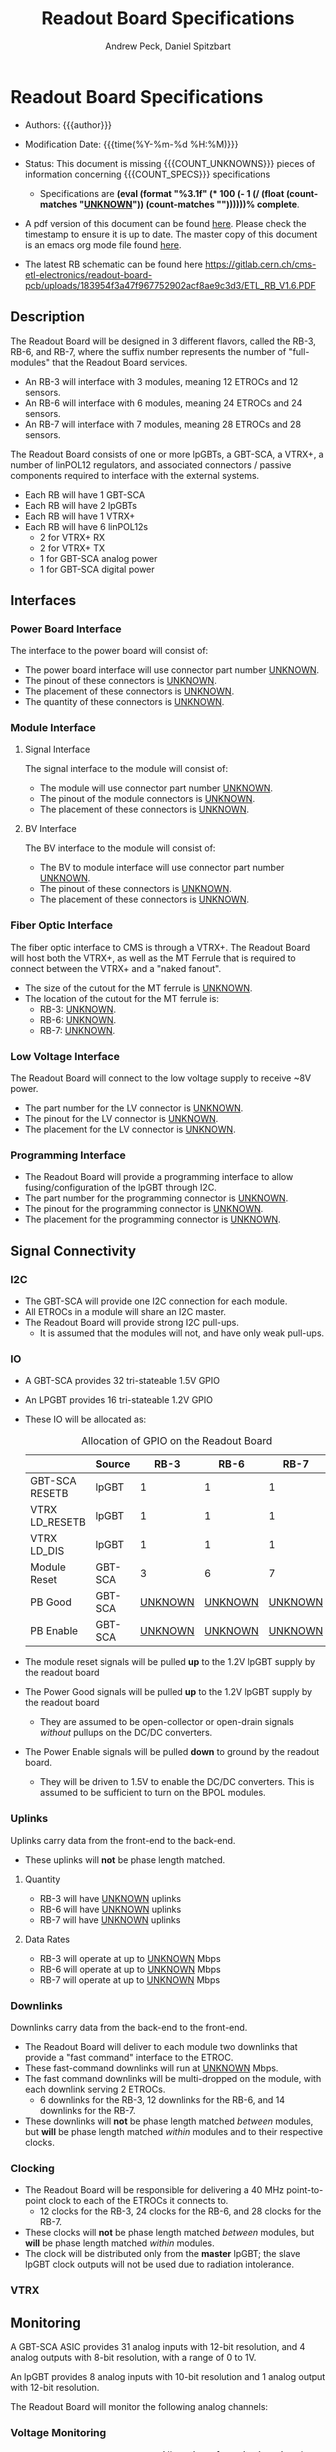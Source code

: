 #+TITLE: Readout Board Specifications
#+OPTIONS: author:Andrew Peck, Daniel Spitzbart
#+AUTHOR: Andrew Peck, Daniel Spitzbart
#+EMAIL: andrew.peck@cern.ch
#+HTML_HEAD: <link href="theme.css" rel="stylesheet">
#+STARTUP: latexpreview
#+STARTUP: fninline
#+STARTUP: fnadjust
#+OPTIONS: toc:nil
#+OPTIONS: ^:nil

#+MACRO: UNKNOWN _UNKNOWN_
#+MACRO: SPEC
#+MACRO: COUNT_UNKNOWNS (eval (count-matches "{{{UNKNOWN}}}"))
#+MACRO: COUNT_SPECS (eval (count-matches "{{{SPEC}}}"))
#+MACRO: COMPLETENESS (eval (format "%3.1f" (* 100 (- 1 (/ (float (count-matches "{{{UNKNOWN}}}")) (count-matches "{{{SPEC}}}"))))))
#+LATEX_HEADER:

* Readout Board Specifications

- Authors: {{{author}}}

- Modification Date: {{{time(%Y-%m-%d %H:%M)}}}

- Status: This document is missing {{{COUNT_UNKNOWNS}}} pieces of information concerning  {{{COUNT_SPECS}}} specifications
  - Specifications are *{{{COMPLETENESS}}}% complete*.

- A pdf version of this document can be found [[./rb-specs.pdf][here]]. Please check the timestamp to ensure it is up to date. The master copy of this document is an emacs org mode file found [[https://gitlab.cern.ch/cms-etl-electronics/readout-board-docs/-/blob/master/docs/Specifications/rb-specs.org][here]].

- The latest RB schematic can be found here https://gitlab.cern.ch/cms-etl-electronics/readout-board-pcb/uploads/183954f3a47f967752902acf8ae9c3d3/ETL_RB_V1.6.PDF

#+TOC: headlines 3

** Description

The Readout Board will be designed in 3 different flavors, called the RB-3, RB-6, and RB-7, where the suffix number represents the number of "full-modules" that the Readout Board services.

- {{{SPEC}}} An RB-3 will interface with 3 modules, meaning 12 ETROCs and 12 sensors.
- {{{SPEC}}} An RB-6 will interface with 6 modules, meaning 24 ETROCs and 24 sensors.
- {{{SPEC}}} An RB-7 will interface with 7 modules, meaning 28 ETROCs and 28 sensors.

The Readout Board consists of one or more lpGBTs, a GBT-SCA, a VTRX+, a number of linPOL12 regulators, and associated connectors / passive components required to interface with the external systems.

- {{{SPEC}}} Each RB will have 1 GBT-SCA
- {{{SPEC}}} Each RB will have 2 lpGBTs
- {{{SPEC}}} Each RB will have 1 VTRX+
- {{{SPEC}}} Each RB will have 6 linPOL12s
  - 2 for VTRX+ RX
  - 2 for VTRX+ TX
  - 1 for GBT-SCA analog power
  - 1 for GBT-SCA digital power
** Interfaces
*** Power Board Interface
The interface to the power board will consist of:
- {{{SPEC}}} The power board interface will use connector part number {{{UNKNOWN}}}.
- {{{SPEC}}} The pinout of these connectors is {{{UNKNOWN}}}.
- {{{SPEC}}} The placement of these connectors is {{{UNKNOWN}}}.
- {{{SPEC}}} The quantity of these connectors is {{{UNKNOWN}}}.
*** Module Interface
**** Signal Interface
The signal interface to the module will consist of:
- {{{SPEC}}} The module will use connector part number {{{UNKNOWN}}}.
- {{{SPEC}}} The pinout of the module connectors is {{{UNKNOWN}}}.
- {{{SPEC}}} The placement of these connectors is {{{UNKNOWN}}}.
**** BV Interface
The BV interface to the module will consist of:
- {{{SPEC}}} The BV to module interface will use connector part number {{{UNKNOWN}}}.
- {{{SPEC}}} The pinout of these connectors is {{{UNKNOWN}}}.
- {{{SPEC}}} The placement of these connectors is {{{UNKNOWN}}}.
*** Fiber Optic Interface
The fiber optic interface to CMS is through a VTRX+. The Readout Board will host both the VTRX+, as well as the MT Ferrule that is required to connect between the VTRX+ and a "naked fanout".
- {{{SPEC}}} The size of the cutout for the MT ferrule is {{{UNKNOWN}}}.
- The location of the cutout for the MT ferrule is:
  - {{{SPEC}}} RB-3: {{{UNKNOWN}}}.
  - {{{SPEC}}} RB-6: {{{UNKNOWN}}}.
  - {{{SPEC}}} RB-7: {{{UNKNOWN}}}.
*** Low Voltage Interface
The Readout Board will connect to the low voltage supply to receive ~8V power.
- {{{SPEC}}} The part number for the LV connector is {{{UNKNOWN}}}.
- {{{SPEC}}} The pinout for the LV connector is {{{UNKNOWN}}}.
- {{{SPEC}}} The placement for the LV connector is {{{UNKNOWN}}}.
*** Programming Interface
- {{{SPEC}}} The Readout Board will provide a programming interface to allow fusing/configuration of the lpGBT through I2C.
- {{{SPEC}}} The part number for the programming connector is {{{UNKNOWN}}}.
- {{{SPEC}}} The pinout for the programming connector is {{{UNKNOWN}}}.
- {{{SPEC}}} The placement for the programming connector is {{{UNKNOWN}}}.
** Signal Connectivity
*** I2C
- {{{SPEC}}} The GBT-SCA will provide one I2C connection for each module.
- {{{SPEC}}} All ETROCs in a module will share an I2C master.
- {{{SPEC}}} The Readout Board will provide strong I2C pull-ups.
  - It is assumed that the modules will not, and have only weak pull-ups.
*** IO
- A GBT-SCA provides 32 tri-stateable 1.5V GPIO
- An LPGBT provides 16 tri-stateable 1.2V GPIO
- {{{SPEC}}} These IO will be allocated as:
  #+CAPTION: Allocation of GPIO on the Readout Board
  |                | Source  |          RB-3 |          RB-6 |          RB-7 |
  |----------------+---------+---------------+---------------+---------------|
  | GBT-SCA RESETB | lpGBT   |             1 |             1 |             1 |
  | VTRX LD_RESETB | lpGBT   |             1 |             1 |             1 |
  | VTRX LD_DIS    | lpGBT   |             1 |             1 |             1 |
  | Module Reset   | GBT-SCA |             3 |             6 |             7 |
  | PB Good        | GBT-SCA | {{{UNKNOWN}}} | {{{UNKNOWN}}} | {{{UNKNOWN}}} |
  | PB Enable      | GBT-SCA | {{{UNKNOWN}}} | {{{UNKNOWN}}} | {{{UNKNOWN}}} |

- {{{SPEC}}} The module reset signals will be pulled *up* to the 1.2V lpGBT supply by the readout board
- {{{SPEC}}} The Power Good signals will be pulled *up* to the 1.2V lpGBT supply by the readout board
  - They are assumed to be open-collector or open-drain signals /without/ pullups on the DC/DC converters.
- {{{SPEC}}} The Power Enable signals will be pulled *down* to ground by the readout board.
  - They will be driven to 1.5V to enable the DC/DC converters. This is assumed to be sufficient to turn on the BPOL modules.

*** Uplinks

Uplinks carry data from the front-end to the back-end.

- {{{SPEC}}} These uplinks will *not* be phase length matched.

**** Quantity
  - {{{SPEC}}} RB-3 will have {{{UNKNOWN}}} uplinks
  - {{{SPEC}}} RB-6 will have {{{UNKNOWN}}} uplinks
  - {{{SPEC}}} RB-7 will have {{{UNKNOWN}}} uplinks
**** Data Rates
  - {{{SPEC}}} RB-3 will operate at up to {{{UNKNOWN}}} Mbps
  - {{{SPEC}}} RB-6 will operate at up to {{{UNKNOWN}}} Mbps
  - {{{SPEC}}} RB-7 will operate at up to {{{UNKNOWN}}} Mbps
*** Downlinks

Downlinks carry data from the back-end to the front-end.

- {{{SPEC}}} The Readout Board will deliver to each module two downlinks that provide a "fast command" interface to the ETROC.
- {{{SPEC}}} These fast-command downlinks will run at {{{UNKNOWN}}} Mbps.
- {{{SPEC}}} The fast command downlinks will be multi-dropped on the module, with each downlink serving 2 ETROCs.
  - 6 downlinks for the RB-3, 12 downlinks for the RB-6, and 14 downlinks for the RB-7.
- {{{SPEC}}} These downlinks will *not* be phase length matched /between/ modules, but *will* be phase length matched /within/ modules and to their respective clocks.
*** Clocking
- {{{SPEC}}} The Readout Board will be responsible for delivering a 40 MHz point-to-point clock to each of the ETROCs it connects to.
  - 12 clocks for the RB-3, 24 clocks for the RB-6, and 28 clocks for the RB-7.
- {{{SPEC}}} These clocks will *not* be phase length matched /between/ modules, but *will* be phase length matched /within/ modules.
- {{{SPEC}}} The clock will be distributed only from the *master* lpGBT; the slave lpGBT clock outputs will not be used due to radiation intolerance.
*** VTRX
** Monitoring

A GBT-SCA ASIC provides 31 analog inputs with 12-bit resolution, and 4 analog outputs with 8-bit resolution, with a range of 0 to 1V.

An lpGBT provides 8 analog inputs with 10-bit resolution and 1 analog output with 12-bit resolution.

The Readout Board will monitor the following analog channels:

#+NAME: divider_to_lsb
#+begin_src elisp :exports none
;; (setq divider "82/100082")
;; (setq adc "GBT-SCA")
(cond ((string= type "Voltage")
       (let* ((div (string-to-number (calc-eval divider)))
              (num-bits  (if (string= "GBT-SCA" adc) 12 10))
              (num-levels  (- (expt 2 num-bits) 1))
              (lsb (/ 1 (* div num-levels)))
              ) (format "%4.3e V" lsb)))

      (t default))
#+end_src

#+NAME: lsb_to_max
#+begin_src elisp :exports none
(cond ((string= type "Voltage")
       (let* ((num-bits  (if (string= "GBT-SCA" adc) 12 10))
              (num-levels  (- (expt 2 num-bits) 1))
              (maximum (* (string-to-number lsb) num-levels)))
         (format "%4.1f V" maximum)))
      (t default))
#+end_src

*** Voltage Monitoring
#+ATTR_LATEX: :float sideways
#+CAPTION: Allocation of monitoring signals on the Readout Board
|   |               | Type         | Monitored By  | Divider   | LSB         | Range    |     Qty. RB-3 |     Qty. RB-6 |     Qty. RB-7 |
|---+---------------+--------------+---------------+-----------+-------------+----------+---------------+---------------+---------------|
| # | Sensor BV     | Voltage      | GBT-SCA       | 82/100082 | 2.980e-01 V | 1220.3 V | {{{UNKNOWN}}} | {{{UNKNOWN}}} | {{{UNKNOWN}}} |
| # | ETROC +1.2V   | Voltage      | GBT-SCA       | 2.0/4.2   | 5.128e-04 V | 2.1 V    |             6 |            12 |            14 |
| # | PB +1.2V      | Voltage      | GBT-SCA       | 2.0/4.2   | 5.128e-04 V | 2.1 V    | {{{UNKNOWN}}} | {{{UNKNOWN}}} | {{{UNKNOWN}}} |
| # | RB LV         | Voltage      | GBT-SCA       | 1/11      | 2.686e-03 V | 11.0 V   |             1 |             1 |             1 |
| # | VTRX +2.5V RX | Voltage      | lpGBT         | 1.5/4.5   | 2.933e-03 V | 3.0 V    |             1 |             1 |             1 |
| # | VTRX +2.5V TX | Voltage      | lpGBT         | 1.5/4.5   | 2.933e-03 V | 3.0 V    |             1 |             1 |             1 |
| # | GBTX +1.5VD   | Voltage      | lpGBT         | 2.0/3.5   | 1.711e-03 V | 1.8 V    |             1 |             1 |             1 |
| # | GBTX +1.5VA   | Voltage      | lpGBT         | 2.0/3.5   | 1.711e-03 V | 1.8 V    |             1 |             1 |             1 |
| # | VTRX Temp     | Temperature  | lpGBT         |           |             |          |             1 |             1 |             1 |
| # | RB Temp       | Temperature  | GBT-SCA       |           |             |          |             1 |             1 |             1 |
| # | PB Temp       | Temperature  | {{{UNKNOWN}}} |           |             |          | {{{UNKNOWN}}} | {{{UNKNOWN}}} | {{{UNKNOWN}}} |
| # | Module Temp   | Temperature  | {{{UNKNOWN}}} |           |             |          | {{{UNKNOWN}}} | {{{UNKNOWN}}} | {{{UNKNOWN}}} |
| # | VTRX RSSI     | Photocurrent | lpGBT         |           |             |          |             1 |             1 |             1 |
#+TBLFM: $6='(org-sbe divider_to_lsb (default $$6) (type $$3) (adc $$4) (divider $$5))::$7='(org-sbe lsb_to_max (default $$7) (type $$3) (adc $$4) (lsb $$6))

- {{{SPEC}}} All voltage dividers will be formed of 0.5% tolerance resistors.
- {{{SPEC}}} All voltage dividers will be decoupled by 0.1 uF capacitors.
- {{{SPEC}}} The ETROC voltage monitors assume that a 1.2k resistor is in series with the ~1V2_MON~ signal from the module.
- FIXME:  Voltage dividers should be revisited

#+begin_comment
- {{{SPEC}}} Bias voltage monitoring will be through a resistive voltage divider:
- It is formed of two 50Mohm resistors (HVC1206T5005JET) and one 82k resistor (RR0510P-823-D) with accuracy of 0.5% for each resistor.
- The divider 82/100000=0.00082, providing a nominal monitoring range of 0-1219 volts.
- The bias voltage will be monitored by the GBT-SCA.

- {{{SPEC}}} VTRX 2.5V will be monitored through a resistive voltage divider:
- {{{SPEC}}} GBTX 1.5V analog / digital will be monitored through a resistive voltage divider:
#+end_comment

** Low Voltage Distribution
- {{{SPEC}}} The Readout Board will provide four 47 uF capacitors connected to each 1.2V ETROC supply.
  - There will be no additional filtering.
- {{{SPEC}}} Analog and digital power for the ETROC will not be distinguished.
- {{{SPEC}}} The low voltage will be ganged such that {{{UNKNOWN}}} ETROCs share a common power supply.
** Bias Voltage Distribution
- {{{SPEC}}} Bias voltage will be a maximum of {{{UNKNOWN}}} volts.
- The bias voltage granularity will be:
  - {{{SPEC}}} {{{UNKNOWN}}} channels for an RB-3
  - {{{SPEC}}} {{{UNKNOWN}}} channels for an RB-6
  - {{{SPEC}}} {{{UNKNOWN}}} channels for an RB-7
- {{{SPEC}}} The Readout Board will provide a filter for each bias voltage channel consisting of a 200 ohm resistor and 1500 pF capacitor, which will be rated for at least 1000V.
** Mechanics
*** Outer Dimensions
- {{{SPEC}}} The outer dimension of the Readout Board will follow an {{{UNKNOWN}}} shape
*** Screw Holes & Sizes
- {{{SPEC}}} The Readout Board will have {{{UNKNOWN}}} mounting holes of size {{{UNKNOWN}}} in the following locations:
  1. {{{UNKNOWN}}}
*** Thickness
- {{{SPEC}}} The Readout Board will be 1.0mm thick with a manufacturing specification of \pm 10%.
*** Drawings
A drawing of the Readout Board is available at {{{UNKNOWN}}}.
*** Module Mechanics
- {{{SPEC}}} the module shall be aligned to the Readout Board using an {{{UNKNOWN}}} keying mechanism
* Latex Configuration :noexport:

#+NAME: startup
#+BEGIN_SRC emacs-lisp :outputs none :results none
(add-to-list
 'org-latex-classes
 '(
   "article"
   "\\documentclass[11pt]{article}
\\usepackage[utf8]{inputenc}
\\usepackage[T1]{fontenc}
\\usepackage{fixltx2e}
\\usepackage{fullpage}
\\usepackage{graphicx}
\\usepackage{longtable}
\\usepackage{float}
\\usepackage{wrapfig}
\\usepackage{rotating}
\\usepackage[normalem]{ulem}
\\usepackage{amsmath}
\\usepackage{textcomp}
\\usepackage{marvosym}
\\usepackage{wasysym}
\\usepackage{amssymb}
\\usepackage{hyperref}
%\\usepackage{mathpazo}
\\renewcommand{\\familydefault}{\\sfdefault}
\\usepackage{color}
\\usepackage{enumerate}
\\definecolor{bg}{rgb}{0.95,0.95,0.95}
\\tolerance=1000
[NO-DEFAULT-PACKAGES]
[PACKAGES]
[EXTRA]
\\linespread{1.1}
\\hypersetup{pdfborder=0 0 0}"
   ("\\section{%s}"       . "\\section*{%s}")
   ("\\subsection{%s}"    . "\\subsection*{%s}")
   ("\\subsubsection{%s}" . "\\subsubsection*{%s}")
   ("\\paragraph{%s}"     . "\\paragraph*{%s}")
   ("\\subparagraph{%s}"  . "\\subparagraph*{%s}"))
 )
#+END_SRC

* Local Variables :noexport:
# Local Variables:
# fill-column: 80
# eval: (make-variable-buffer-local 'after-save-hook)
# eval: (add-hook 'after-save-hook (lambda () (org-export-to-file 'md (concat (file-name-base) ".md"))) nil 'local)
# eval: (progn (org-babel-goto-named-src-block "startup") (org-babel-execute-src-block))
# End:

